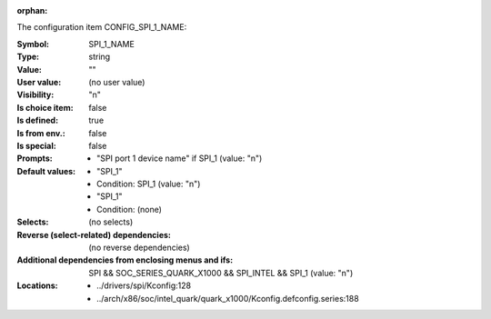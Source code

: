 :orphan:

.. title:: SPI_1_NAME

.. option:: CONFIG_SPI_1_NAME:
.. _CONFIG_SPI_1_NAME:

The configuration item CONFIG_SPI_1_NAME:

:Symbol:           SPI_1_NAME
:Type:             string
:Value:            ""
:User value:       (no user value)
:Visibility:       "n"
:Is choice item:   false
:Is defined:       true
:Is from env.:     false
:Is special:       false
:Prompts:

 *  "SPI port 1 device name" if SPI_1 (value: "n")
:Default values:

 *  "SPI_1"
 *   Condition: SPI_1 (value: "n")
 *  "SPI_1"
 *   Condition: (none)
:Selects:
 (no selects)
:Reverse (select-related) dependencies:
 (no reverse dependencies)
:Additional dependencies from enclosing menus and ifs:
 SPI && SOC_SERIES_QUARK_X1000 && SPI_INTEL && SPI_1 (value: "n")
:Locations:
 * ../drivers/spi/Kconfig:128
 * ../arch/x86/soc/intel_quark/quark_x1000/Kconfig.defconfig.series:188